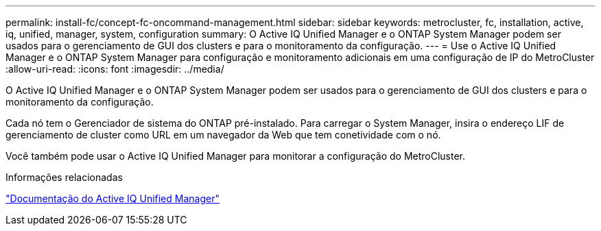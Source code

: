 ---
permalink: install-fc/concept-fc-oncommand-management.html 
sidebar: sidebar 
keywords: metrocluster, fc, installation, active, iq, unified, manager, system, configuration 
summary: O Active IQ Unified Manager e o ONTAP System Manager podem ser usados para o gerenciamento de GUI dos clusters e para o monitoramento da configuração. 
---
= Use o Active IQ Unified Manager e o ONTAP System Manager para configuração e monitoramento adicionais em uma configuração de IP do MetroCluster
:allow-uri-read: 
:icons: font
:imagesdir: ../media/


[role="lead"]
O Active IQ Unified Manager e o ONTAP System Manager podem ser usados para o gerenciamento de GUI dos clusters e para o monitoramento da configuração.

Cada nó tem o Gerenciador de sistema do ONTAP pré-instalado. Para carregar o System Manager, insira o endereço LIF de gerenciamento de cluster como URL em um navegador da Web que tem conetividade com o nó.

Você também pode usar o Active IQ Unified Manager para monitorar a configuração do MetroCluster.

.Informações relacionadas
link:https://docs.netapp.com/us-en/active-iq-unified-manager/["Documentação do Active IQ Unified Manager"^]
